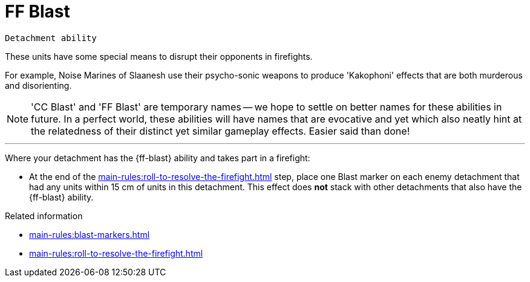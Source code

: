 = FF Blast

`Detachment ability`

These units have some special means to disrupt their opponents in firefights.

For example, Noise Marines of Slaanesh use their psycho-sonic weapons to produce 'Kakophoni' effects that are both murderous and disorienting.

[NOTE]
====
'CC Blast' and 'FF Blast' are temporary names -- we hope to settle on better names for these abilities in future.
In a perfect world, these abilities will have names that are evocative and yet which also neatly hint at the relatedness of their distinct yet similar gameplay effects.
Easier said than done!
====

---

Where your detachment has the {ff-blast} ability and takes part in a firefight:

* At the end of the xref:main-rules:roll-to-resolve-the-firefight.adoc[] step, place one Blast marker on each enemy detachment that had any units within 15 cm of units in this detachment.
This effect does *not* stack with other detachments that also have the {ff-blast} ability.

.Related information
* xref:main-rules:blast-markers.adoc[]
* xref:main-rules:roll-to-resolve-the-firefight.adoc[]